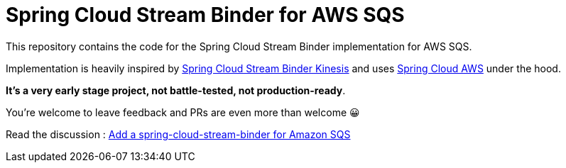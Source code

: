 = Spring Cloud Stream Binder for AWS SQS

This repository contains the code for the Spring Cloud Stream Binder implementation for AWS SQS.

Implementation is heavily inspired by https://github.com/spring-cloud/spring-cloud-stream-binder-aws-kinesis[Spring Cloud Stream Binder Kinesis] and uses https://github.com/spring-cloud/spring-cloud-aws[Spring Cloud AWS] under the hood.

**It's a very early stage project, not battle-tested, not production-ready**.

You're welcome to leave feedback and PRs are even more than welcome 😀

Read the discussion : https://github.com/spring-cloud/spring-cloud-stream-starters/issues/8[Add a spring-cloud-stream-binder for Amazon SQS]
